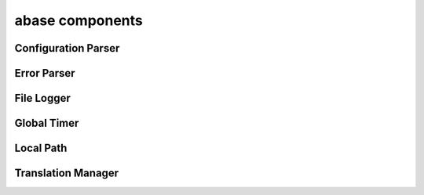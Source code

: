 .. _abase:

abase components
================

Configuration Parser
--------------------
.. doxygenfile:: ConfigParser.h
   :project: tt_alliance

Error Parser
------------
.. doxygenfile:: ErrorParser.h
   :project: tt_alliance

File Logger
-----------
.. doxygenfile:: FileLogger.h
   :project: tt_alliance

Global Timer
------------
.. doxygenfile:: GlobalTimer.h
   :project: tt_alliance

Local Path
----------
.. doxygenfile:: LocalPath.h
   :project: tt_alliance

Translation Manager
-------------------
.. doxygenfile:: TranslationManager.h
   :project: tt_alliance
